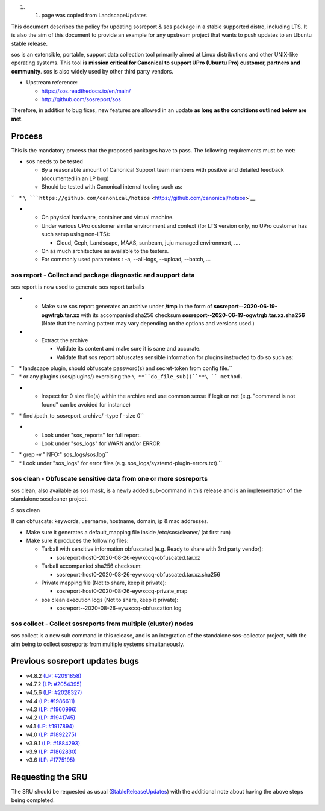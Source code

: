 #. 

   #. page was copied from LandscapeUpdates

This document describes the policy for updating sosreport & sos package
in a stable supported distro, including LTS. It is also the aim of this
document to provide an example for any upstream project that wants to
push updates to an Ubuntu stable release.

sos is an extensible, portable, support data collection tool primarily
aimed at Linux distributions and other UNIX-like operating systems. This
tool **is mission critical for Canonical to support UPro (Ubuntu Pro)
customer, partners and community**. sos is also widely used by other
third party vendors.

-  Upstream reference:

   -  https://sos.readthedocs.io/en/main/
   -  http://github.com/sosreport/sos

Therefore, in addition to bug fixes, new features are allowed in an
update **as long as the conditions outlined below are met**.

Process
-------

This is the mandatory process that the proposed packages have to pass.
The following requirements must be met:

-  sos needs to be tested

   -  By a reasonable amount of Canonical Support team members with
      positive and detailed feedback (documented in an LP bug)
   -  Should be tested with Canonical internal tooling such as:

``   * ``\ ```https://github.com/canonical/hotsos`` <https://github.com/canonical/hotsos>`__

-  

   -  On physical hardware, container and virtual machine.
   -  Under various UPro customer similar environment and context (for
      LTS version only, no UPro customer has such setup using non-LTS):

      -  Cloud, Ceph, Landscape, MAAS, sunbeam, juju managed
         environment, ....

   -  On as much architecture as available to the testers.
   -  For commonly used parameters : -a, --all-logs, --upload, --batch,
      ...

.. _sos_report___collect_and_package_diagnostic_and_support_data:

sos report - Collect and package diagnostic and support data
~~~~~~~~~~~~~~~~~~~~~~~~~~~~~~~~~~~~~~~~~~~~~~~~~~~~~~~~~~~~

sos report is now used to generate sos report tarballs

-  

   -  Make sure sos report generates an archive under **/tmp** in the
      form of **sosreport--2020-06-19-ogwtrgb.tar.xz** with its
      accompanied sha256 checksum
      **sosreport--2020-06-19-ogwtrgb.tar.xz.sha256** (Note that the
      naming pattern may vary depending on the options and versions
      used.)

-  

   -  Extract the archive

      -  Validate its content and make sure it is sane and accurate.
      -  Validate that sos report obfuscates sensible information for
         plugins instructed to do so such as:

| ``   * landscape plugin, should obfuscate password(s) and secret-token from config file.``
| ``   * or any plugins (sos/plugins/) exercising the ``\ **``do_file_sub()``**\ `` method.``

-  

   -  Inspect for 0 size file(s) within the archive and use common sense
      if legit or not (e.g. "command is not found" can be avoided for
      instance)

``   * find /path_to_sosreport_archive/ -type f -size 0``

-  

   -  Look under "sos_reports" for full report.
   -  Look under "sos_logs" for WARN and/or ERROR

| ``   * grep -v "INFO:" sos_logs/sos.log``
| ``   * Look under "sos_logs" for error files (e.g. sos_logs/systemd-plugin-errors.txt).``

.. _sos_clean___obfuscate_sensitive_data_from_one_or_more_sosreports:

sos clean - Obfuscate sensitive data from one or more sosreports
~~~~~~~~~~~~~~~~~~~~~~~~~~~~~~~~~~~~~~~~~~~~~~~~~~~~~~~~~~~~~~~~

sos clean, also available as sos mask, is a newly added sub-command in
this release and is an implementation of the standalone soscleaner
project.

$ sos clean

It can obfuscate: keywords, username, hostname, domain, ip & mac
addresses.

-  Make sure it generates a default_mapping file inside
   /etc/sos/cleaner/ (at first run)

-  Make sure it produces the following files:

   -  Tarball with sensitive information obfuscated (e.g. Ready to share
      with 3rd party vendor):

      -  sosreport-host0-2020-08-26-eywxccq-obfuscated.tar.xz

   -  Tarball accompanied sha256 checksum:

      -  sosreport-host0-2020-08-26-eywxccq-obfuscated.tar.xz.sha256

   -  Private mapping file (Not to share, keep it private):

      -  sosreport-host0-2020-08-26-eywxccq-private_map

   -  sos clean execution logs (Not to share, keep it private):

      -  sosreport--2020-08-26-eywxccq-obfuscation.log

.. _sos_collect___collect_sosreports_from_multiple_cluster_nodes:

sos collect - Collect sosreports from multiple (cluster) nodes
~~~~~~~~~~~~~~~~~~~~~~~~~~~~~~~~~~~~~~~~~~~~~~~~~~~~~~~~~~~~~~

sos collect is a new sub command in this release, and is an integration
of the standalone sos-collector project, with the aim being to collect
sosreports from multiple systems simultaneously.

.. _previous_sosreport_updates_bugs:

Previous sosreport updates bugs
-------------------------------

-  v4.8.2 `(LP: #2091858) <https://bugs.launchpad.net/bugs/2091858>`__
-  v4.7.2 `(LP: #2054395) <https://bugs.launchpad.net/bugs/2054395>`__
-  v4.5.6 `(LP: #2028327) <https://bugs.launchpad.net/bugs/2028327>`__
-  v4.4 `(LP: #1986611) <https://bugs.launchpad.net/bugs/1986611>`__
-  v4.3 `(LP: #1960996) <https://bugs.launchpad.net/bugs/1960996>`__
-  v4.2 `(LP: #1941745) <https://bugs.launchpad.net/bugs/1941745>`__
-  v4.1 `(LP: #1917894) <https://bugs.launchpad.net/bugs/1917894>`__
-  v4.0 `(LP: #1892275) <https://bugs.launchpad.net/bugs/1892275>`__
-  v3.9.1 `(LP: #1884293) <https://bugs.launchpad.net/bugs/1884293>`__
-  v3.9 `(LP: #1862830) <https://bugs.launchpad.net/bugs/1862830>`__
-  v3.6 `(LP: #1775195) <https://bugs.launchpad.net/bugs/1775195>`__

.. _requesting_the_sru:

Requesting the SRU
------------------

The SRU should be requested as usual
(`StableReleaseUpdates <StableReleaseUpdates>`__) with the additional
note about having the above steps being completed.
